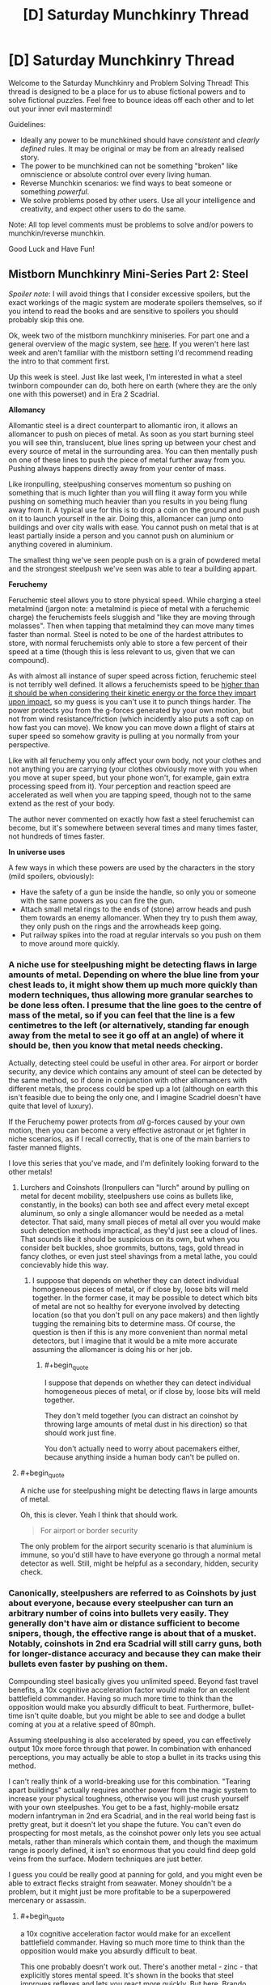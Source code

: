 #+TITLE: [D] Saturday Munchkinry Thread

* [D] Saturday Munchkinry Thread
:PROPERTIES:
:Author: AutoModerator
:Score: 8
:DateUnix: 1543676762.0
:END:
Welcome to the Saturday Munchkinry and Problem Solving Thread! This thread is designed to be a place for us to abuse fictional powers and to solve fictional puzzles. Feel free to bounce ideas off each other and to let out your inner evil mastermind!

Guidelines:

- Ideally any power to be munchkined should have /consistent/ and /clearly defined/ rules. It may be original or may be from an already realised story.
- The power to be munchkined can not be something "broken" like omniscience or absolute control over every living human.
- Reverse Munchkin scenarios: we find ways to beat someone or something /powerful/.
- We solve problems posed by other users. Use all your intelligence and creativity, and expect other users to do the same.

Note: All top level comments must be problems to solve and/or powers to munchkin/reverse munchkin.

Good Luck and Have Fun!


** *Mistborn Munchkinry Mini-Series Part 2: Steel*

/Spoiler note/: I will avoid things that I consider excessive spoilers, but the exact workings of the magic system are moderate spoilers themselves, so if you intend to read the books and are sensitive to spoilers you should probably skip this one.

Ok, week two of the mistborn munchkinry miniseries. For part one and a general overview of the magic system, see [[https://www.reddit.com/r/rational/comments/9zz4sa/d_saturday_munchkinry_thread/ead595h/][here]]. If you weren't here last week and aren't familiar with the mistborn setting I'd recommend reading the intro to that comment first.

Up this week is steel. Just like last week, I'm interested in what a steel twinborn compounder can do, both here on earth (where they are the only one with this powerset) and in Era 2 Scadrial.

*Allomancy*

Allomantic steel is a direct counterpart to allomantic iron, it allows an allomancer to push on pieces of metal. As soon as you start burning steel you will see thin, translucent, blue lines spring up between your chest and every source of metal in the surrounding area. You can then mentally push on one of these lines to push the piece of metal further away from you. Pushing always happens directly away from your center of mass.

Like ironpulling, steelpushing conserves momentum so pushing on something that is much lighter than you will fling it away form you while pushing on something much heavier than you results in you being flung away from it. A typical use for this is to drop a coin on the ground and push on it to launch yourself in the air. Doing this, allomancer can jump onto buildings and over city walls with ease. You cannot push on metal that is at least partially inside a person and you cannot push on aluminium or anything covered in aluminium.

The smallest thing we've seen people push on is a grain of powdered metal and the strongest steelpush we've seen was able to tear a building appart.

*Feruchemy*

Feruchemic steel allows you to store physical speed. While charging a steel metalmind (jargon note: a metalmind is piece of metal with a feruchemic charge) the feruchemists feels sluggish and "like they are moving through molasses". Then when tapping that metalmind they can move many times faster than normal. Steel is noted to be one of the hardest attributes to store, with normal feruchemists only able to store a few percent of their speed at a time (though this is less relevant to us, given that we can compound).

As with almost all instance of super speed across fiction, feruchemic steel is not terribly well defined. It allows a feruchemists speed to be [[https://wob.coppermind.net/events/361/#e11357][higher than it should be when considering their kinetic energy or the force they impart upon impact]], so my guess is you can't use it to punch things harder. The power protects you from the g-forces generated by your own motion, but not from wind resistance/friction (which incidently also puts a soft cap on how fast you can move). We know you can move down a flight of stairs at super speed so somehow gravity is pulling at you normally from your perspective.

Like with all feruchemy you only affect your own body, not your clothes and not anything you are carrying (your clothes obviously move with you when you move at super speed, but your phone won't, for example, gain extra processing speed from it). Your perception and reaction speed are accelerated as well when you are tapping speed, though not to the same extend as the rest of your body.

The author never commented on exactly how fast a steel feruchemist can become, but it's somewhere between several times and many times faster, not hundreds of times faster.

*In universe uses*

A few ways in which these powers are used by the characters in the story (mild spoilers, obviously):

- Have the safety of a gun be inside the handle, so only you or someone with the same powers as you can fire the gun.
- Attach small metal rings to the ends of (stone) arrow heads and push them towards an enemy allomancer. When they try to push them away, they only push on the rings and the arrowheads keep going.
- Put railway spikes into the road at regular intervals so you push on them to move around more quickly.
:PROPERTIES:
:Author: Silver_Swift
:Score: 4
:DateUnix: 1543678695.0
:END:

*** A niche use for steelpushing might be detecting flaws in large amounts of metal. Depending on where the blue line from your chest leads to, it might show them up much more quickly than modern techniques, thus allowing more granular searches to be done less often. I presume that the line goes to the centre of mass of the metal, so if you can feel that the line is a few centimetres to the left (or alternatively, standing far enough away from the metal to see it go off at an angle) of where it should be, then you know that metal needs checking.

Actually, detecting steel could be useful in other area. For airport or border security, any device which contains any amount of steel can be detected by the same method, so if done in conjunction with other allomancers with different metals, the process could be sped up a lot (although on earth this isn't feasible due to being the only one, and I imagine Scadriel doesn't have quite that level of luxury).

If the Feruchemy power protects from /all/ g-forces caused by your own motion, then you can become a very effective astronaut or jet fighter in niche scenarios, as if I recall correctly, that is one of the main barriers to faster manned flights.

I love this series that you've made, and I'm definitely looking forward to the other metals!
:PROPERTIES:
:Author: TheJungleDragon
:Score: 6
:DateUnix: 1543685779.0
:END:

**** Lurchers and Coinshots (Ironpullers can "lurch" around by pulling on metal for decent mobility, steelpushers use coins as bullets like, constantly, in the books) can both see and affect every metal except aluminum, so only a single allomancer would be needed as a metal detector. That said, many small pieces of metal all over you would make such detection methods impractical, as they'd just see a cloud of lines. That sounds like it should be suspicious on its own, but when you consider belt buckles, shoe grommits, buttons, tags, gold thread in fancy clothes, or even just steel shavings from a metal lathe, you could concievably hide this way.
:PROPERTIES:
:Author: Frommerman
:Score: 2
:DateUnix: 1543694473.0
:END:

***** I suppose that depends on whether they can detect individual homogeneous pieces of metal, or if close by, loose bits will meld together. In the former case, it may be possible to detect which bits of metal are not so healthy for everyone involved by detecting location (so that you don't pull on any pace makers) and then lightly tugging the remaining bits to determine mass. Of course, the question is then if this is any more convenient than normal metal detectors, but I imagine that it would be a mite more accurate assuming the allomancer is doing his or her job.
:PROPERTIES:
:Author: TheJungleDragon
:Score: 2
:DateUnix: 1543696901.0
:END:

****** #+begin_quote
  I suppose that depends on whether they can detect individual homogeneous pieces of metal, or if close by, loose bits will meld together.
#+end_quote

They don't meld together (you can distract an coinshot by throwing large amounts of metal dust in his direction) so that should work just fine.

You don't actually need to worry about pacemakers either, because anything inside a human body can't be pulled on.
:PROPERTIES:
:Author: Silver_Swift
:Score: 2
:DateUnix: 1543737615.0
:END:


**** #+begin_quote
  A niche use for steelpushing might be detecting flaws in large amounts of metal.
#+end_quote

Oh, this is clever. Yeah I think that should work.

#+begin_quote
  For airport or border security
#+end_quote

The only problem for the airport security scenario is that aluminium is immune, so you'd still have to have everyone go through a normal metal detector as well. Still, might be helpful as a secondary, hidden, security check.
:PROPERTIES:
:Author: Silver_Swift
:Score: 2
:DateUnix: 1543737212.0
:END:


*** Canonically, steelpushers are referred to as Coinshots by just about everyone, because every steelpusher can turn an arbitrary number of coins into bullets very easily. They generally don't have aim or distance sufficient to become snipers, though, the effective range is about that of a musket. Notably, coinshots in 2nd era Scadrial will still carry guns, both for longer-distance accuracy and because they can make their bullets even faster by pushing on them.

Compounding steel basically gives you unlimited speed. Beyond fast travel benefits, a 10x cognitive acceleration factor would make for an excellent battlefield commander. Having so much more time to think than the opposition would make you absurdly difficult to beat. Furthermore, bullet-time isn't quite doable, but you might be able to see and dodge a bullet coming at you at a relative speed of 80mph.

Assuming steelpushing is also accelerated by speed, you can effectively output 10x more force through that power. In combination with enhanced perceptions, you may actually be able to stop a bullet in its tracks using this method.

I can't really think of a world-breaking use for this combination. "Tearing apart buildings" actually requires another power from the magic system to increase your physical toughness, otherwise you will just crush yourself with your own steelpushes. You get to be a fast, highly-mobile ersatz modern infantryman in 2nd era Scadrial, and in the real world being fast is pretty great, but it doesn't let you shape the future. You can't even do prospecting for most metals, as the coinshot power only lets you see actual metals, rather than minerals which contain them, and though the maximum range is poorly defined, it isn't so enormous that you could find deep gold veins from the surface. Modern techniques are just better.

I guess you could be really good at panning for gold, and you might even be able to extract flecks straight from seawater. Money shouldn't be a problem, but it might just be more profitable to be a superpowered mercenary or assassin.
:PROPERTIES:
:Author: Frommerman
:Score: 5
:DateUnix: 1543695818.0
:END:

**** #+begin_quote
  a 10x cognitive acceleration factor would make for an excellent battlefield commander. Having so much more time to think than the opposition would make you absurdly difficult to beat.
#+end_quote

This one probably doesn't work out. There's another metal - zinc - that explicitly stores mental speed. It's shown in the books that steel improves reflexes and lets you react more quickly. But [[https://old.reddit.com/r/brandonsanderson/comments/9r44v1/brandon_will_be_continuing_his_weekly_ama_here/e8eg8aa/][here]], Brando Sando says this is just a protective side effect akin to the strength boost from iron increasing density.

Unfortunately, the viewpoint characters have used barely any feruchemical steel or zinc, so it's not quite clear which mental functions are mapped to zinc and which are mapped to steel.
:PROPERTIES:
:Author: bacontime
:Score: 4
:DateUnix: 1543714666.0
:END:

***** Ah that's right, I forgot about zinc.
:PROPERTIES:
:Author: Frommerman
:Score: 1
:DateUnix: 1543716935.0
:END:


*** The best munchkinry comes from exploiting corner-cases, and steel feruchemy is so fuzzily defined that it's hard to find the corners.

What do the forces look like on carried objects? We know that running around at super speed doesn't crack the flooring beneath you, but a brick you're carrying still has to accelerate to keep up with you. If you let it go, does it fly off like a cannonball? Or does it slow down?

--------------

But as for the allomancy stuff, now that we've covered both iron and steel, I'd like to bring up a neat trick that is underused in the series.

If you have access to both iron and steel allomancy (let's say your iron misting grandpa donated part of his soul to you in the form of a hemalurgic spike)then you can push on one part of an object while pulling on another part and create a net force in any direction.

The only time we see this in the books is When Kelsier deflects arrows by making things spin in midair during his final battle.

[[https://imgur.com/a/032D5pQ][Here's an example with pictures and maths.]]
:PROPERTIES:
:Author: bacontime
:Score: 2
:DateUnix: 1543728196.0
:END:


*** I'd be tempted to cheat at roulette since it's a game about the moment of a steel ball.

And I'd like to see what happened if I built a turbine. You'd create "fins" that had steel on one side and aluminum on another. The allomancer could push and end up applying an assymetric force.
:PROPERTIES:
:Author: Wereitas
:Score: 1
:DateUnix: 1543776642.0
:END:


** I have a problem that's a little unusual for this thread.

It's not about munchkinning a power or situation, but I feel like this draws on similar skills. But if the mods think it doesn't fit, then I'll take down this comment.

The problem is simply put, come up with a real life example of unknown unknowns.

Here's two examples I've been able to come up with:

- There exists an argument for you, as the Gatekeeper, to let the AI out of the box within two hours of talking to the AI.
- There must exist a hobby that you enjoy more than your current most favorite life-long hobby to the point that you would give up your current hobby. For me it is reading, and I can't imagine anything better. But I used to really enjoy playing with legoes when very young. However, when I discovered books, I gave up legoes to the point where if I could, I would have sold them all for a measly book. I dimly suspect there exists something that could do the same thing for reading as reading did for legoes. Virtual reality or something like that?
:PROPERTIES:
:Author: xamueljones
:Score: 5
:DateUnix: 1543680648.0
:END:

*** The example I remember reading was about poisonous berries.

If you are in the woods looking for food, and know that some berries are poisonous, but don't know which ones, that's a known unknown. You can avoid berries, or maybe eat only one berry and see if it makes you feel ill before eating more the next day, etc.

But if you don't even know that plants /can/ be poisonous, then the poisonous berries are an unknown unknown. There's nothing you can do to avoid the risk.
:PROPERTIES:
:Author: bacontime
:Score: 7
:DateUnix: 1543705827.0
:END:


*** I'm not sure these would be called unknown unknowns, but the category your examples try to outline seems to include the reason for a [[https://en.m.wikipedia.org/wiki/Wikipedia:Chesterton%27s_fence][Chesterton's fence]] and the reason that the market puts a different price from you on some instrument.

Also relevant are non-constructive proofs like the [[https://en.m.wikipedia.org/wiki/Robertson%E2%80%93Seymour_theorem][Robertson-Seymour theorem]], using which there is an efficient algorithm that decides whether a graph can be drawn without crossing edges on, say, a torus, but we don't know the algorithm.
:PROPERTIES:
:Author: Gurkenglas
:Score: 4
:DateUnix: 1543683508.0
:END:


*** I can only imagine there are many examples in science and history.

Like germs for example. People knew it was miasma and evil spirits, germs came out of nowhere.

Something like that?
:PROPERTIES:
:Author: RMcD94
:Score: 1
:DateUnix: 1543762904.0
:END:


*** All memetic hazards would fall into this category. A hard hazard would be some sort of sequence of images or souns that hacks your brain and causes some sort of change such as unconsciousness or memory loss/edits. Nobody knows if such a thing exists in principle, and so we don't know what to look for.

A soft hazard would be any sort of thought or idea that causes preoccupation and stress and possible insanity just by knowing about it, Lovecraftian horrors are one example. Maybe there's some fundemental truth of the universe like we're all trapped in a simulation for a 3rd graders science report and everything we do is pointless, or maybe there are 3^^^3 sentient beings being tortured constantly somewhere and nobody can save them, or something other fact we've never thought of, the knowledge of which would only cause grief and despair and accomplish no positive purpose.

Or maybe there are no such things, and knowledge is always good. We don't know.
:PROPERTIES:
:Author: hh26
:Score: 1
:DateUnix: 1543789279.0
:END:


** The power to transfer heat from anywhere within fifty feet of you to anywhere else within fifty feet of you. There is no limit to how much heat you can move around or concentrate, except that it must come from somewhere else, and is never created or destroyed ex nihilo.

How do you use this power as a hero, a villain or a rogue out to make a profit?
:PROPERTIES:
:Author: L0kiMotion
:Score: 2
:DateUnix: 1543820715.0
:END:

*** Well...

- You can create absolute zero temperatures in laboratory conditions, which scientists will be head over heels for.

- You can have custom built locks for you that don't need a key, only requiring a certain, very cold temperature threshold.

- No limit on organics was mentioned, so you can have a pretty deadly hostage situation where killing them at the speed of thought is viable.

- You can specifically cool air in the shape of a bar your opponents run into to trip them. You can do the same with a number of shapes to create temporary structures for any use.

- This, in turn, lets you fly, as you can freeze air you stand on dumping the excess heat in a chosen pocket or spread out, depending on what's more convenient. Then, freeze more steps, and so on.

- Disable any vehicle, electrical device, or analogue machine pretty much instantly.

- Make fiery explosions by compressing as much heat in an area as you can into one spot.

- Detect biological presences by the shifting heat map you presumably have in your head.

- Avoid a number of chemical and energy based projectiles or weaponry by doing the same.

- Give sudden bursts of movement to yourself or anyone else by carrying around a massive bag which you can lightly yet rapidly heat to make it expand, thus pushing you.
:PROPERTIES:
:Author: TheJungleDragon
:Score: 3
:DateUnix: 1543830137.0
:END:

**** I don't think flying would work, or making solid air. You could trip people by making the air around their legs cold enough that they get flash-frozen and fall over with frostbite, but I can't see any way that you could create steps.

With a large body of water you could create some incredible ice sculptures, though, or freeze a bridge across a river.
:PROPERTIES:
:Author: L0kiMotion
:Score: 2
:DateUnix: 1543831465.0
:END:

***** I was thinking that if you were to remove all the heat from an area, even a gaseous one, that it would flash freeze. Normally this would be untenable, but the whole speed of thought thing made me think it might be possible to do it quickly enough. After all, air is mostly nitrogen and oxygen -210 and -219 degrees centigrade respectively, which is a decent amount over absolute zero. Though my reasoning may be flawed in someway.

The cooling aspect seems to be the more reliable and useful aspect of the power, if only because it can be done no matter the environment, and instantly.
:PROPERTIES:
:Author: TheJungleDragon
:Score: 1
:DateUnix: 1543833567.0
:END:

****** Ooh initially I thought the idea was pretty good but on second thought... I need to do some calculations but I think you can't reasonably flash-freeze the air. You'll get a really low-density state that will rapidly equilibrate with nearby air, so I guess you would then want to continue cooling the area, which is constantly drawing in more air from nearby because it's a vacuum, while you form actual solid/liquid; due to the extremely fast cooling you'll presumably get an amorphous solid (if it's solid at all) with presumably lousy mechanical properties (instability, probably riddled with holes or something, ......)

I think I just ruined Frozone for myself and I don't even know if he shows up in /Incredibles 2/ D:
:PROPERTIES:
:Author: I_Probably_Think
:Score: 2
:DateUnix: 1543970797.0
:END:

******* I suppose I'll have to concede the point to superior science - and it's cool that you did the research! I do admit that I mainly just typed the first ideas to come into my head, although if the limit of the power is 'can't fly by flash-freezing air' then that's still pretty damn strong. The other points alone would be fine for me personally, I think :)
:PROPERTIES:
:Author: TheJungleDragon
:Score: 1
:DateUnix: 1544048610.0
:END:
